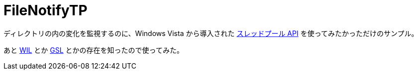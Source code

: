 = FileNotifyTP

ディレクトリの内の変化を監視するのに、Windows Vista から導入された https://docs.microsoft.com/en-us/windows/win32/api/threadpoolapiset/[スレッドプール API] を使ってみたかっただけのサンプル。

あと https://github.com/microsoft/wil[WIL] とか https://github.com/microsoft/GSL[GSL] とかの存在を知ったので使ってみた。
